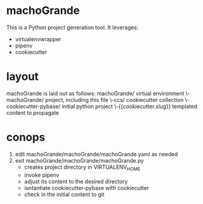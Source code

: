 * machoGrande
  This is a Python project generation tool.
  It leverages:
  - virtualenvwrapper
  - pipenv
  - cookiecutter

* layout
  machoGrande is laid out as follows:
  machoGrande/                  virtual environment
  \-machoGrande/                project, including this file
    \-ccs/                      cookiecutter collection
      \-cookiecutter-pybase/    initial python project
        \-{{cookiecutter.slug}} templated content to propagate

* conops
  1. edit machoGrande/machoGrande/machoGrande.yaml as needed
  2. exit machoGrande/machoGrande/machoGrande.py
     - creates project directory in VIRTUALENV_HOME
     - invoke pipenv
     - adjust its content to the desired directory
     - isntantiate cookiecutter-pybase with cookiecutter
     - check in the initial content to git
